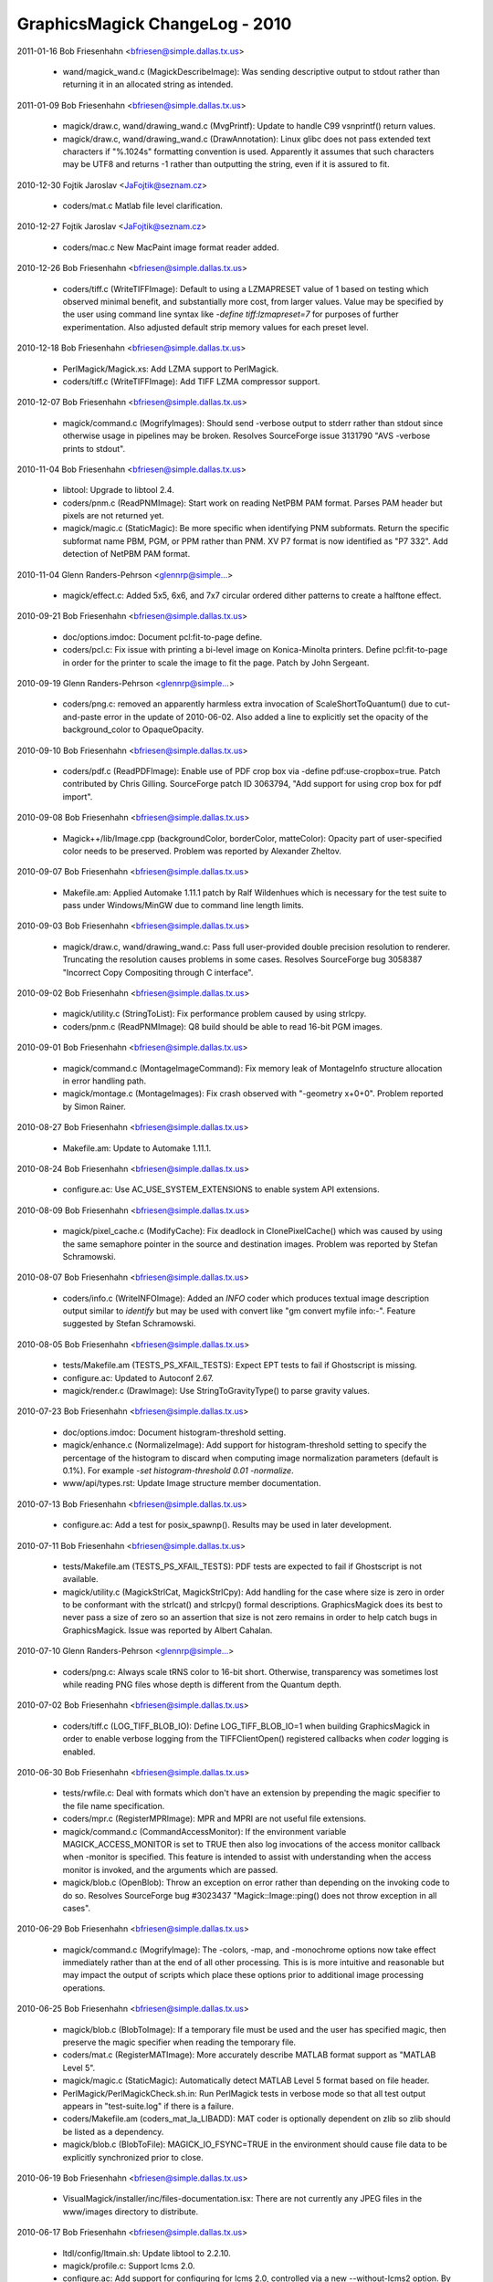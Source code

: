 ================================
GraphicsMagick ChangeLog - 2010
================================

2011-01-16  Bob Friesenhahn  <bfriesen@simple.dallas.tx.us>

  - wand/magick\_wand.c (MagickDescribeImage): Was sending
    descriptive output to stdout rather than returning it in an
    allocated string as intended.

2011-01-09  Bob Friesenhahn  <bfriesen@simple.dallas.tx.us>

  - magick/draw.c, wand/drawing\_wand.c (MvgPrintf): Update to handle
    C99 vsnprintf() return values.

  - magick/draw.c, wand/drawing\_wand.c (DrawAnnotation): Linux
    glibc does not pass extended text characters if "%.1024s"
    formatting convention is used.  Apparently it assumes that such
    characters may be UTF8 and returns -1 rather than outputting the
    string, even if it is assured to fit.

2010-12-30 Fojtik Jaroslav  <JaFojtik@seznam.cz>

  - coders/mat.c Matlab file level clarification.

2010-12-27 Fojtik Jaroslav  <JaFojtik@seznam.cz>

  - coders/mac.c New MacPaint image format reader added.

2010-12-26  Bob Friesenhahn  <bfriesen@simple.dallas.tx.us>

  - coders/tiff.c (WriteTIFFImage): Default to using a LZMAPRESET
    value of 1 based on testing which observed minimal benefit, and
    substantially more cost, from larger values.  Value may be
    specified by the user using command line syntax like `-define
    tiff:lzmapreset=7` for purposes of further experimentation.  Also
    adjusted default strip memory values for each preset level.

2010-12-18  Bob Friesenhahn  <bfriesen@simple.dallas.tx.us>

  - PerlMagick/Magick.xs: Add LZMA support to PerlMagick.

  - coders/tiff.c (WriteTIFFImage): Add TIFF LZMA compressor support.

2010-12-07  Bob Friesenhahn  <bfriesen@simple.dallas.tx.us>

  - magick/command.c (MogrifyImages): Should send -verbose output to
    stderr rather than stdout since otherwise usage in pipelines may
    be broken.  Resolves SourceForge issue 3131790 "AVS -verbose
    prints to stdout".

2010-11-04  Bob Friesenhahn  <bfriesen@simple.dallas.tx.us>

  - libtool: Upgrade to libtool 2.4.

  - coders/pnm.c (ReadPNMImage): Start work on reading NetPBM PAM
    format.  Parses PAM header but pixels are not returned yet.

  - magick/magic.c (StaticMagic): Be more specific when identifying
    PNM subformats.  Return the specific subformat name PBM, PGM, or
    PPM rather than PNM.  XV P7 format is now identified as "P7 332".
    Add detection of NetPBM PAM format.

2010-11-04  Glenn Randers-Pehrson  <glennrp@simple...>

  - magick/effect.c: Added 5x5, 6x6, and 7x7 circular ordered dither
    patterns to create a halftone effect.

2010-09-21  Bob Friesenhahn  <bfriesen@simple.dallas.tx.us>

  - doc/options.imdoc: Document pcl:fit-to-page define.

  - coders/pcl.c: Fix issue with printing a bi-level image on
    Konica-Minolta printers.  Define pcl:fit-to-page in order for the
    printer to scale the image to fit the page.  Patch by John
    Sergeant.

2010-09-19  Glenn Randers-Pehrson  <glennrp@simple...>

  - coders/png.c: removed an apparently harmless extra invocation
    of ScaleShortToQuantum() due to cut-and-paste error in the
    update of 2010-06-02.  Also added a line to explicitly set
    the opacity of the background\_color to OpaqueOpacity.

2010-09-10  Bob Friesenhahn  <bfriesen@simple.dallas.tx.us>

  - coders/pdf.c (ReadPDFImage): Enable use of PDF crop box via
    -define pdf:use-cropbox=true. Patch contributed by Chris Gilling.
    SourceForge patch ID 3063794, "Add support for using crop box for
    pdf import".

2010-09-08  Bob Friesenhahn  <bfriesen@simple.dallas.tx.us>

  - Magick++/lib/Image.cpp (backgroundColor, borderColor, matteColor):
    Opacity part of user-specified color needs to be preserved.
    Problem was reported by Alexander Zheltov.

2010-09-07  Bob Friesenhahn  <bfriesen@simple.dallas.tx.us>

  - Makefile.am: Applied Automake 1.11.1 patch by Ralf Wildenhues
    which is necessary for the test suite to pass under Windows/MinGW
    due to command line length limits.

2010-09-03  Bob Friesenhahn  <bfriesen@simple.dallas.tx.us>

  - magick/draw.c, wand/drawing\_wand.c: Pass full user-provided
    double precision resolution to renderer.  Truncating the
    resolution causes problems in some cases.  Resolves SourceForge
    bug 3058387 "Incorrect Copy Compositing through C interface".

2010-09-02  Bob Friesenhahn  <bfriesen@simple.dallas.tx.us>

  - magick/utility.c (StringToList): Fix performance problem caused
    by using strlcpy.

  - coders/pnm.c (ReadPNMImage): Q8 build should be able to read
    16-bit PGM images.

2010-09-01  Bob Friesenhahn  <bfriesen@simple.dallas.tx.us>

  - magick/command.c (MontageImageCommand): Fix memory leak of
    MontageInfo structure allocation in error handling path.

  - magick/montage.c (MontageImages): Fix crash observed with
    "-geometry x+0+0".  Problem reported by Simon Rainer.

2010-08-27  Bob Friesenhahn  <bfriesen@simple.dallas.tx.us>

  - Makefile.am: Update to Automake 1.11.1.

2010-08-24  Bob Friesenhahn  <bfriesen@simple.dallas.tx.us>

  - configure.ac: Use AC\_USE\_SYSTEM\_EXTENSIONS to enable system API
    extensions.

2010-08-09  Bob Friesenhahn  <bfriesen@simple.dallas.tx.us>

  - magick/pixel\_cache.c (ModifyCache): Fix deadlock in
    ClonePixelCache() which was caused by using the same semaphore
    pointer in the source and destination images.  Problem was
    reported by Stefan Schramowski.

2010-08-07  Bob Friesenhahn  <bfriesen@simple.dallas.tx.us>

  - coders/info.c (WriteINFOImage): Added an `INFO` coder which
    produces textual image description output similar to `identify`
    but may be used with convert like "gm convert myfile info:-".
    Feature suggested by Stefan Schramowski.

2010-08-05  Bob Friesenhahn  <bfriesen@simple.dallas.tx.us>

  - tests/Makefile.am (TESTS\_PS\_XFAIL\_TESTS): Expect EPT tests to
    fail if Ghostscript is missing.

  - configure.ac: Updated to Autoconf 2.67.

  - magick/render.c (DrawImage): Use StringToGravityType() to parse
    gravity values.

2010-07-23  Bob Friesenhahn  <bfriesen@simple.dallas.tx.us>

  - doc/options.imdoc: Document histogram-threshold setting.

  - magick/enhance.c (NormalizeImage): Add support for
    histogram-threshold setting to specify the percentage of the
    histogram to discard when computing image normalization parameters
    (default is 0.1%).  For example `-set histogram-threshold 0.01
    -normalize`.

  - www/api/types.rst: Update Image structure member documentation.

2010-07-13  Bob Friesenhahn  <bfriesen@simple.dallas.tx.us>

  - configure.ac: Add a test for posix\_spawnp().  Results may be
    used in later development.

2010-07-11  Bob Friesenhahn  <bfriesen@simple.dallas.tx.us>

  - tests/Makefile.am (TESTS\_PS\_XFAIL\_TESTS): PDF tests are expected
    to fail if Ghostscript is not available.

  - magick/utility.c (MagickStrlCat, MagickStrlCpy): Add handling
    for the case where size is zero in order to be conformant with the
    strlcat() and strlcpy() formal descriptions.  GraphicsMagick does
    its best to never pass a size of zero so an assertion that size is
    not zero remains in order to help catch bugs in GraphicsMagick.
    Issue was reported by Albert Cahalan.

2010-07-10  Glenn Randers-Pehrson  <glennrp@simple...>

  - coders/png.c: Always scale tRNS color to 16-bit short.  Otherwise,
    transparency was sometimes lost while reading PNG files whose depth
    is different from the Quantum depth.

2010-07-02  Bob Friesenhahn  <bfriesen@simple.dallas.tx.us>

  - coders/tiff.c (LOG\_TIFF\_BLOB\_IO): Define LOG\_TIFF\_BLOB\_IO=1 when
    building GraphicsMagick in order to enable verbose logging from
    the TIFFClientOpen() registered callbacks when `coder` logging is
    enabled.

2010-06-30  Bob Friesenhahn  <bfriesen@simple.dallas.tx.us>

  - tests/rwfile.c: Deal with formats which don't have an extension
    by prepending the magic specifier to the file name specification.

  - coders/mpr.c (RegisterMPRImage): MPR and MPRI are not useful
    file extensions.

  - magick/command.c (CommandAccessMonitor): If the environment
    variable MAGICK\_ACCESS\_MONITOR is set to TRUE then also log
    invocations of the access monitor callback when -monitor is
    specified.  This feature is intended to assist with understanding
    when the access monitor is invoked, and the arguments which are
    passed.

  - magick/blob.c (OpenBlob): Throw an exception on error rather
    than depending on the invoking code to do so.  Resolves
    SourceForge bug #3023437 "Magick::Image::ping() does not throw
    exception in all cases".

2010-06-29  Bob Friesenhahn  <bfriesen@simple.dallas.tx.us>

  - magick/command.c (MogrifyImage): The -colors, -map, and
    -monochrome options now take effect immediately rather than at the
    end of all other processing.  This is is more intuitive and
    reasonable but may impact the output of scripts which place these
    options prior to additional image processing operations.

2010-06-25  Bob Friesenhahn  <bfriesen@simple.dallas.tx.us>

  - magick/blob.c (BlobToImage): If a temporary file must be used
    and the user has specified magic, then preserve the magic
    specifier when reading the temporary file.

  - coders/mat.c (RegisterMATImage): More accurately describe MATLAB
    format support as "MATLAB Level 5".

  - magick/magic.c (StaticMagic): Automatically detect MATLAB Level
    5 format based on file header.

  - PerlMagick/PerlMagickCheck.sh.in: Run PerlMagick tests in
    verbose mode so that all test output appears in "test-suite.log"
    if there is a failure.

  - coders/Makefile.am (coders\_mat\_la\_LIBADD): MAT coder is
    optionally dependent on zlib so zlib should be listed as a
    dependency.

  - magick/blob.c (BlobToFile): MAGICK\_IO\_FSYNC=TRUE in the
    environment should cause file data to be explicitly synchronized
    prior to close.

2010-06-19  Bob Friesenhahn  <bfriesen@simple.dallas.tx.us>

  - VisualMagick/installer/inc/files-documentation.isx: There are
    not currently any JPEG files in the www/images directory to
    distribute.

2010-06-17  Bob Friesenhahn  <bfriesen@simple.dallas.tx.us>

  - ltdl/config/ltmain.sh: Update libtool to 2.2.10.

  - magick/profile.c: Support lcms 2.0.

  - configure.ac: Add support for configuring for lcms 2.0,
    controlled via a new --without-lcms2 option.  By default lcms v2
    is used if it is available, otherwise v1.1X is used if it is
    available.

2010-06-05  Bob Friesenhahn  <bfriesen@simple.dallas.tx.us>

  - ltdl/config/ltmain.sh: Update libtool to 2.2.8.

2010-06-02  Glenn Randers-Pehrson  <glennrp@simple...>

  - coders/png.c correctly scale bKGD chunk data in Q16 build

2010-05-23  Bob Friesenhahn  <bfriesen@simple.dallas.tx.us>

  - www/Magick++/Image.rst: Fix documentation error which wrongly
    recommended multiplication by size of PixelPacket.  Correction by
    Roel Baardman.

2010-05-23 Fojtik Jaroslav  <JaFojtik@seznam.cz>

  - coders/txt.c (ReadTXTImage): Ability to read multiple images.

2010-05-20  Bob Friesenhahn  <bfriesen@simple.dallas.tx.us>

  - magick/constitute.c (DispatchImage): `K` channel was always
    output as black for "CMYK" specification unless image matte flag
    was True.  Bug report and proposed solution by Lance Brown.

2010-05-11  Bob Friesenhahn  <bfriesen@simple.dallas.tx.us>

  - magick/shear.c (ShearImage): When one of the shear angles was
    specified as zero, the shear request was ignored entirely.  An
    simple optimization was using || rather than && to test the
    angles.  Resolves SourceForge issue #2991685 "Shear command does
    not handle zero angles correctly".

2010-05-09  Bob Friesenhahn  <bfriesen@simple.dallas.tx.us>

  - magick/magick.c (InitializeMagick, DestroyMagick):
    InitializeMagick and DestroyMagick should be fully thread safe.

2010-05-06  Bob Friesenhahn  <bfriesen@simple.dallas.tx.us>

  - coders/gif.c (ReadGIFImage): Set the opacity value of the opaque
    color to transparent.  Patch by Tim Baker.

  - magick/image.c (SetImageColor): New function which is similar to
    SetImage() but which accepts the pixel color as a parameter rather
    than using the image background color.  Patch by Tim Baker.

  - magick/transform.c (CoalesceImages): When applying background
    disposal, fill the image with the transparent color, if one
    exists.  Patch by Tim Baker.  Resolves SourceForge patch ID
    2989472.

2010-05-05  Bob Friesenhahn  <bfriesen@simple.dallas.tx.us>

  - coders/txt.c (ReadTXTImage): Matte channel was not being enabled
    for non-opaque images.
    (ReadTXTImage): Opacity values need to be inverted prior to
    ingestion.

2010-04-25  Bob Friesenhahn  <bfriesen@simple.dallas.tx.us>

  - doc/options.imdoc: Documentation for -flatten and -mosaic has
    been improved.

  - magick/transform.c (MosaicImages): The -mosaic command now
    respects the composition option specified by -compose as well as
    the image background color specified by -background.

2010-04-17  Bob Friesenhahn  <bfriesen@simple.dallas.tx.us>

  - coders/\*.c, magick/\*.c: Eliminate many benign data race
    conditions.

2010-04-16  Bob Friesenhahn  <bfriesen@simple.dallas.tx.us>

  - GraphicsMagick.spec.in: Avoid duplicate copies of documentation
    files.  Put documentation into a versioned directory as used by
    Red Hat and CentOS.  Include archive libraries in developer
    package.

  - PerlMagick/Makefile.PL.in: Include support for DESTDIR so that
    RPM builds find the installed GraphicsMagick library.

2010-04-15  Bob Friesenhahn  <bfriesen@simple.dallas.tx.us>

  - configure.ac: Under Solaris, make sure that OpenWindows Type1
    fonts do exist before deciding to use them.  OpenSolaris does not
    provide these fonts.

2010-04-13  Bob Friesenhahn  <bfriesen@simple.dallas.tx.us>

  - GraphicsMagick.spec.in: Fix RPM build.  PerlMagick was not being
    built due to Makefile changes.  Resolves SourceForge issue
    #2952696 "RPM build broken: (Perl) file not found by glob".

  - magick/quantize.c (ReduceImageColors): Progress message should
    include the image file name.

2010-03-24  Glenn Randers-Pehrson  <glennrp@simple...>

  - Revised coders/jpeg.c to preserve the Exif profile.

2010-03-24  Glenn Randers-Pehrson  <glennrp@simple...>

  - coders/png.c (ReadOnePNGImage): Eliminated some of the deprecated
    direct access to ping\_info->members.
    Eliminated support of very old libpng versions (1.0.11 and earlier).

2010-03-16  Bob Friesenhahn  <bfriesen@simple.dallas.tx.us>

  - magick/delegate.c (GetPostscriptDelegateInfo): Add support for
    invoking "gs-cmyk" and "gs-cmyka" entries in delegates.mgk when
    ColorSeparationType or ColorSeparationMatteType is requested.
    Requisite entries in delegates.mgk are left for the user to add.

2010-03-11  Bob Friesenhahn  <bfriesen@simple.dallas.tx.us>

  - magick/magick.c (InitializeMagick): Don't initialize locale
    settings in InitializeMagick().  Resolves SourceForge bug #2967282
    "setlocale called by GraphicsMagick".

2010-03-10  Bob Friesenhahn  <bfriesen@simple.dallas.tx.us>

  - magick/{command.c, display.c}: Make sure that `animate`,
    `display`, and `identify` report any error only once, and then
    proceed to the next file name rather than quitting.  Problem was
    reported by Patrick Welche.

2010-03-03  Bob Friesenhahn  <bfriesen@simple.dallas.tx.us>

  - PerlMagick/Makefile.am: Update PerlMagick/Magick.pm in the
    source tree (as required) since it is distributed source and
    contains the current version number.

2010-03-03  Glenn Randers-Pehrson  <glennrp@simple...>

  - coders/png.c: restored missing "US" in PNG\_USER\_CHUNK\_CACHE\_MAX
    at line 102.  Added some (unsigned long) typecasts on print statements
    to stifle warnings.

2010-03-03  Bob Friesenhahn  <bfriesen@simple.dallas.tx.us>

  - png: Updated libpng to 1.2.43.  Resolves CVE-2010-0205 as
    pertains to GraphicsMagick Windows build.

2010-03-02  Bob Friesenhahn  <bfriesen@simple.dallas.tx.us>

  - tests/rwfile\_DCX\_\*.sh: Add tests for reading and writing DCX.

  - coders/pcx.c (WritePCXImage): DCX is not the same as PCX so only
    write DCX when requested to (and vice-versa).

  - utilities/tests/convert-pipe-out.sh: New test to verify that
    `convert` can write to stdout.

  - utilities/tests/convert-pipe-in.sh: New test to verify that
    `convert` can read from stdin.

  - utilities/tests/convert-pipe-filter.sh: New test to verify that
    `convert` works properly as a filter.

  - magick/image.c (SetImageInfo): The `rectify` parameter was found
    to not be sufficient to meet requirements since it was
    overloaded. The utilities would malfunction (hang or throw an
    exception) if requested to write to stdout.  As a result, this
    parameter has been changed to a binary flag type parameter.
    Existing True/False values are mapped to equivalents using the new
    binary flag.  This is intended to resolve Debian bug 571719
    "graphicsmagick: "convert" command is broken", reported by
    Vladimir Stavrinov.

2010-02-19  Bob Friesenhahn  <bfriesen@simple.dallas.tx.us>

  - magick/composite.c (GetCompositionPixelIteratorCallback):
    OverCompositeOp and AtopCompositeOp may be replaced with
    CopyCompositeOp in the case where neither image has a matte
    channel.

  - magick/command.c (ConvertImageCommand, MogrifyImageCommand):
    Added -extent option to apply a background color canvas behind the
    image. Added -compose option to allow specifying the composition
    operator to use.

  - magick/transform.c (ExtentImage): New function apply a
    background color canvas behind the image.

2010-02-18  Bob Friesenhahn  <bfriesen@simple.dallas.tx.us>

  - magick/command.c: Added a -thumbnail command to all of the GM
    sub-commands which currently support -resize.  This is a resize
    method optimized for speed when reducing the size of the image
    (such as when creating thumbnails).

2010-02-17  Bob Friesenhahn  <bfriesen@simple.dallas.tx.us>

  - magick/utility.c (LocaleCompare, LocaleNCompare): Fix array
    index underflow which occurs if the char type is signed and the
    character value is in the extended range.  Problem reported by
    Arseny Solokha.  Resolves SourceForge patch #2953314.

2010-02-09  Bob Friesenhahn  <bfriesen@simple.dallas.tx.us>

  - Magick++/demo/demo.cpp (main): Split demo output frames into
    individual files to enable easier viewing.

2010-02-08  Bob Friesenhahn  <bfriesen@simple.dallas.tx.us>

  - doc/GraphicsMagick.imdoc: Improve usage synopsis for
    `convert`. SourceForge feature request 2845965 "confusing
    documentation".

  - magick/display.c (MagickXDisplayImage): Image number was
    incorrect in window title.

  - magick/render.c (DrawImage): Path points data allocation was
    much larger than it needed to be.  Patch by Vladimir Lukianov.
    Resolves SourceForge issue 2947851 "Memory allocation error on
    vector graphics (or mem bomb)".

  - magick/constitute.c (WriteImages): +adjoin was not working
    correctly for the case when only one image frame is present.  With
    +adjoin and writing one frame to "foo%d.jpg" it was outputting
    "foo%d.jpg" rather than "foo0.jpg".  Problem reported by Frans
    Coetzee.

2010-02-03  Bob Friesenhahn  <bfriesen@simple.dallas.tx.us>

  - doc/imdoc2man: Bare single quotes at the beginning of a line
    need to be escaped in order to make roff happy.  Problem reported
    by Daniel Kobras.

  - magick/command.c (ImportImageCommand): Don't assign a pointer to
    static constant data into an array which uses heap allocated data.
    Avoids a "double free" error when using gm import -frame.  Patch
    by Daniel Kobras.

  - magick/color\_lookup.c (QueryColorname): XPM does not support
    RGBA color syntax, but it does support RGB.  Patch by Daniel
    Kobras.

  - magick/blob.c (OpenBlob): Only form multi-part filename when
    required.

  - magick/display.c (MagickXDisplayImage): The display `-update`
    option was only working in conjunction with the `-delay` option
    with a delay setting of 2 or greater.  Problem reported by Sami
    Liedes.  Patch by Vincent MAUGE.  Resolves Debian bug ID 414779.

2010-02-02  Bob Friesenhahn  <bfriesen@simple.dallas.tx.us>

  - magick/blob.c (OpenBlob): Only apply scene substitution to
    the filename if adjoin is false.

  - magick/constitute.c (WriteImage): If adjoin is true, then
    restore original filename specification since opening the blob
    modifies it.  Resolves Debian bug ID 552998.

  - magick/image.c (SetImageInfo): Don't check filename for scene
    substitution if adjoin is intentionally false.  This allows saving
    to file names which look like they contain a scene substitution
    pattern.

  - magick/command.c (MogrifyImage): Convolution failure results in
    a crash rather than an error report.  Resolves Debian bug ID
    539251.

  - magick/deprecate.c: The string constants LoadImageText,
    SaveImageText, LoadImagesText, and SaveImagesText should have been
    deprecated, rather than being entirely removed.

2010-01-31  Bob Friesenhahn  <bfriesen@simple.dallas.tx.us>

  - www/Makefile.am (install-data-html): Make sure that only the
    necessary documentation files are installed.

2010-01-30  Bob Friesenhahn  <bfriesen@simple.dallas.tx.us>

  - VisualMagick/installer/inc/body.isx: Strip out executable
    components which depend on proprietary MFC and ATL libraries.
    This means that "gmdisplay.exe" and "ImageMagickObject" are no
    longer distributed or installed via the Windows setup installer.
    When a new display application is developed based on open source
    libraries, then the display functionality and associations can be
    restored.

2010-01-28  Bob Friesenhahn  <bfriesen@simple.dallas.tx.us>

  - magick/transform.c (FlattenImages): Apply the image background
    color under the initial canvas image if it is non-opaque.

  - magick/composite.c (MagickCompositeImageUnderColor): New private
    function to apply a color underneath a non-opaque image.

2010-01-26  Bob Friesenhahn  <bfriesen@simple.dallas.tx.us>

  - magick/prefetch.h: New header to provide wrapper macros for
    compiler-specific explicit prefetch APIs.

  - magick/effect.c (BlurImageScanlines): Solid color images which
    only differed in the matte channel were not being blurred.

  - magick/color.h (NotPixelMatch,PixelMatch): New macros to
    fully-compare a pixel, including matte.

  - magick/resource.c (SetMagickResourceLimit): Invoke
    omp\_set\_num\_threads() to set thread limit if ThreadsResource is
    requested.

  - magick/pixel\_cache.c (AllocateThreadViewSet): The number of
    cache views to allocate needs to be obtained from
    omp\_get\_max\_threads().  Otherwise there is a crash if the number
    of threads is reduced from the original value.

2010-01-20  Bob Friesenhahn  <bfriesen@simple.dallas.tx.us>

  - www/benchmarks.rst: Update benchmark report to compare
    performance with ImageMagick 6.5.8-10.

2010-01-17  Bob Friesenhahn  <bfriesen@simple.dallas.tx.us>

  - magick/shear.c (RotateImage, ShearImage): Ensure that errors
    propagate up to the API user.  Don't overwrite a detailed
    exception message with a generic one.  Don't return a bogus image
    if there is an error.

2010-01-12  Bob Friesenhahn  <bfriesen@simple.dallas.tx.us>

  - VisualMagick/installer/inc/files-base.isx: Third party
    executables not included in the Visual Studio build are no longer
    bundled in the GraphicsMagick installer.  This means that
    hp2xx.exe, mpeg2dec.exe, and mpeg2enc.exe are no longer
    distributed.

  - www/Magick++/Image.rst: Emphasize that InitializeMagick() MUST
    be invoked, and make sure that all of the examples show use of it.

2010-01-10  Bob Friesenhahn  <bfriesen@simple.dallas.tx.us>

  - magick/delegate.c (InvokeDelegate): Use MagickSpawnVP() under
    Windows as well.
    (InvokePostscriptDelegate): Use MagickSpawnVP() under Windows as
    well.

  - magick/utility.c (MagickSpawnVP): Moved from unix\_port.c.
    Updated implementation to use spawnvp() rather than fork()/exec()
    under Windows.

  - configure.ac: Add check for Windows spawnvp function.
    Add check for process.h.

  - magick/semaphore.c (DestroySemaphore): POSIX mutex statically
    initialized via PTHREAD\_MUTEX\_INITIALIZER should not be destroyed.

  - configure.ac: DisableSlowOpenMP is now the default.  Use
    --enable-openmp-slow to enable OpenMP for algorithms which
    sometimes run slower rather than faster.

2010-01-05  Bob Friesenhahn  <bfriesen@simple.dallas.tx.us>

  - magick/version.h.in: Added MagickLibInterfaceNewest and
    MagickLibInterfaceOldest preprocessor defines so that applications
    may easily test for library versions while compiling.

2010-01-03  Bob Friesenhahn  <bfriesen@simple.dallas.tx.us>

  - magick/render.c (DrawPolygonPrimitive): Use restrict keyword.

  - magick/pixel\_iterator.c: Use restrict keyword.

  - utilities/Makefile.am: Modules are supported in the shared
    library built so list-module.sh test should be expected to pass.

  - configure.ac: Add WITH\_SHARED\_LIBS conditional.

2010-01-02  Bob Friesenhahn  <bfriesen@simple.dallas.tx.us>

  - magick/version.h.in: Update copyright years.

  - magick/semaphore.c: The return code from all pthread mutex APIs
    are now checked (not just initialize and destroy), and any error
    results in an immediate fatal exit.
